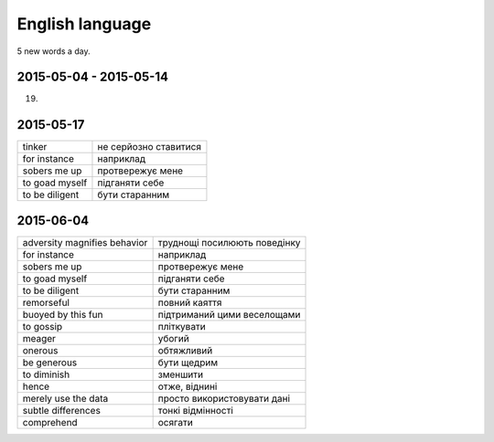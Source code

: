 English language
================

5 new words a day.

2015-05-04 - 2015-05-14
-----------------------

(19)

======================== =======================
to fussing with hangers  метушитися з вішалками
flaws                    недоліки
tentatively              приблизно, орієнтовно
indulged                 become involved in
poppycock                нісенітниця
coax                     умовляти
obey                     підкорятися
deception                обман
chaperone                наставник
shimmer                  мерехтіти
excess weight            зайва вага
strive                   прагнути
flawlessly               бездоганно
idleness                 ледарство
tin                      бляшанка
squeezing out            видавлювати
silly                    дурний
for their own sake       для їх власного блага
to work doggedly         працювати наполегливо
crafts                   ремесла
clutch                   зчеплення
used to be               раніше був
struggle                 боротьба
beggars                  голота, біднота
======================== ======================

2015-05-17
----------

=============== ======================
tinker          не серйозно ставитися
for instance    наприклад
sobers me up    протвережує мене
to goad myself  підганяти себе
to be diligent  бути старанним
=============== ======================

2015-06-04
----------

============================= =============================
adversity magnifies behavior  труднощі посилюють поведінку
for instance                  наприклад
sobers me up                  протвережує мене
to goad myself                підганяти себе
to be diligent                бути старанним
remorseful                    повний каяття
buoyed by this fun            підтриманий цими веселощами
to gossip                     пліткувати
meager                        убогий
onerous                       обтяжливий
be generous                   бути щедрим
to diminish                   зменшити
hence                         отже, віднині
merely use the data           просто використовувати дані
subtle differences            тонкі відмінності
comprehend                    осягати
============================= =============================
